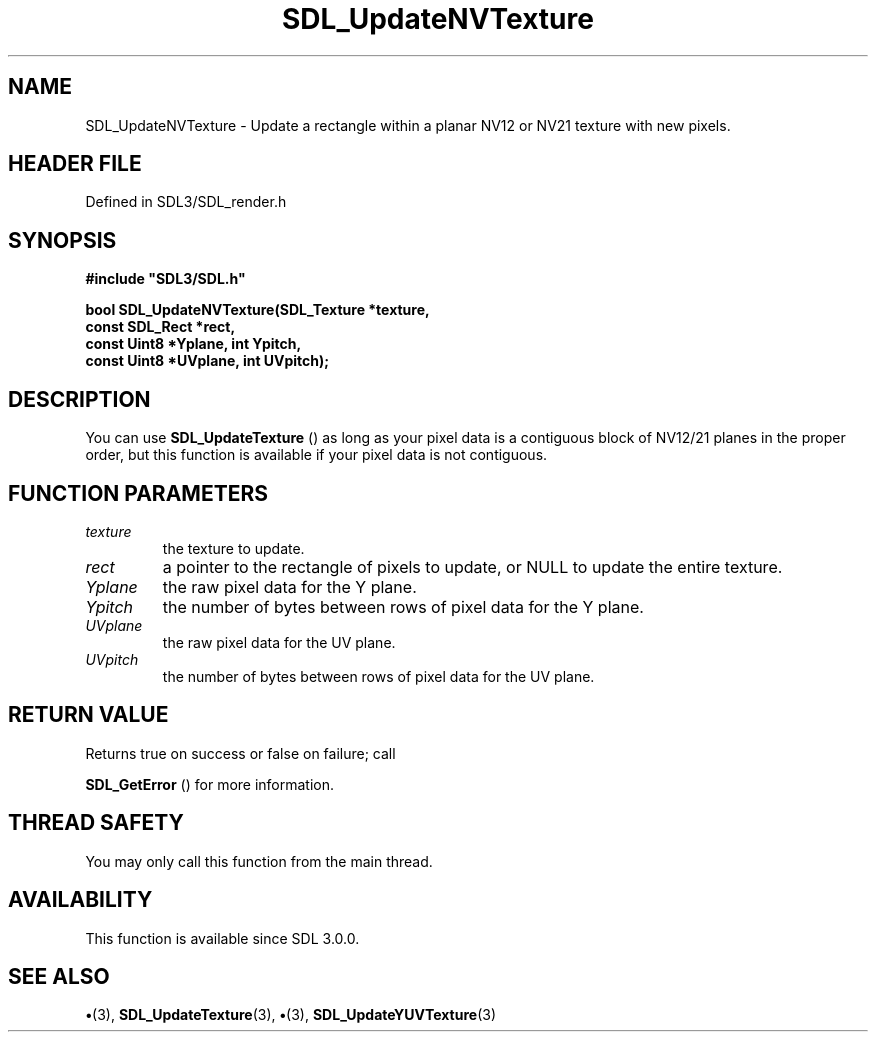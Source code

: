 .\" This manpage content is licensed under Creative Commons
.\"  Attribution 4.0 International (CC BY 4.0)
.\"   https://creativecommons.org/licenses/by/4.0/
.\" This manpage was generated from SDL's wiki page for SDL_UpdateNVTexture:
.\"   https://wiki.libsdl.org/SDL_UpdateNVTexture
.\" Generated with SDL/build-scripts/wikiheaders.pl
.\"  revision SDL-preview-3.1.3
.\" Please report issues in this manpage's content at:
.\"   https://github.com/libsdl-org/sdlwiki/issues/new
.\" Please report issues in the generation of this manpage from the wiki at:
.\"   https://github.com/libsdl-org/SDL/issues/new?title=Misgenerated%20manpage%20for%20SDL_UpdateNVTexture
.\" SDL can be found at https://libsdl.org/
.de URL
\$2 \(laURL: \$1 \(ra\$3
..
.if \n[.g] .mso www.tmac
.TH SDL_UpdateNVTexture 3 "SDL 3.1.3" "Simple Directmedia Layer" "SDL3 FUNCTIONS"
.SH NAME
SDL_UpdateNVTexture \- Update a rectangle within a planar NV12 or NV21 texture with new pixels\[char46]
.SH HEADER FILE
Defined in SDL3/SDL_render\[char46]h

.SH SYNOPSIS
.nf
.B #include \(dqSDL3/SDL.h\(dq
.PP
.BI "bool SDL_UpdateNVTexture(SDL_Texture *texture,
.BI "                     const SDL_Rect *rect,
.BI "                     const Uint8 *Yplane, int Ypitch,
.BI "                     const Uint8 *UVplane, int UVpitch);
.fi
.SH DESCRIPTION
You can use 
.BR SDL_UpdateTexture
() as long as your pixel
data is a contiguous block of NV12/21 planes in the proper order, but this
function is available if your pixel data is not contiguous\[char46]

.SH FUNCTION PARAMETERS
.TP
.I texture
the texture to update\[char46]
.TP
.I rect
a pointer to the rectangle of pixels to update, or NULL to update the entire texture\[char46]
.TP
.I Yplane
the raw pixel data for the Y plane\[char46]
.TP
.I Ypitch
the number of bytes between rows of pixel data for the Y plane\[char46]
.TP
.I UVplane
the raw pixel data for the UV plane\[char46]
.TP
.I UVpitch
the number of bytes between rows of pixel data for the UV plane\[char46]
.SH RETURN VALUE
Returns true on success or false on failure; call

.BR SDL_GetError
() for more information\[char46]

.SH THREAD SAFETY
You may only call this function from the main thread\[char46]

.SH AVAILABILITY
This function is available since SDL 3\[char46]0\[char46]0\[char46]

.SH SEE ALSO
.BR \(bu (3),
.BR SDL_UpdateTexture (3),
.BR \(bu (3),
.BR SDL_UpdateYUVTexture (3)
